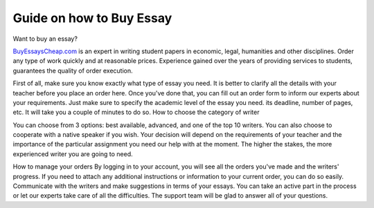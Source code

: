 Guide on how to Buy Essay
========================
 
Want to buy an essay? 

`BuyEssaysCheap.com <https://www.buyessayscheap.com/>`_ is an expert in writing student papers in economic, legal, humanities and other disciplines. Order any type of work quickly and at reasonable prices. Experience gained over the years of providing services to students, guarantees the quality of order execution.


First of all, make sure you know exactly what type of essay you need. It is better to clarify all the details with your teacher before you place an order here. Once you've done that, you can fill out an order form to inform our experts about your requirements. Just make sure to specify the academic level of the essay you need. its deadline, number of pages, etc. It will take you a couple of minutes to do so. 
How to choose the category of writer

You can choose from 3 options: best available, advanced, and one of the top 10 writers. You can also choose to cooperate with a native speaker if you wish. Your decision will depend on the requirements of your teacher and the importance of the particular assignment you need our help with at the moment. The higher the stakes, the more experienced writer you are going to need. 


How to manage your orders
By logging in to your account, you will see all the orders you've made and the writers' progress. If you need to attach any additional instructions or information to your current order, you can do so easily. Communicate with the writers and make suggestions in terms of your essays. You can take an active part in the process or let our experts take care of all the difficulties. The support team will be glad to answer all of your questions.









